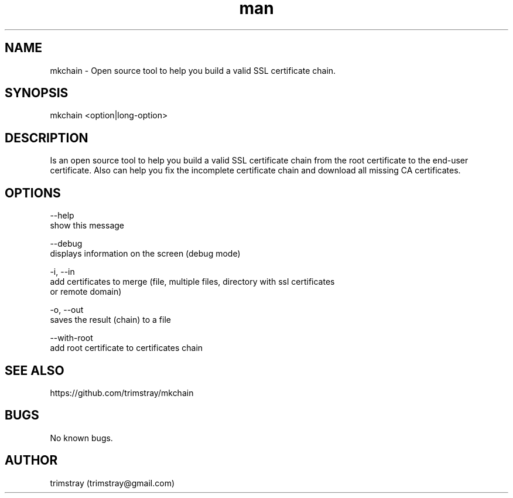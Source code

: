 .\" Manpage for mkchain.
.\" Contact trimstray@gmail.com.
.TH man 8 "22.01.2018" "1.5.1" "mkchain man page"
.SH NAME
mkchain \- Open source tool to help you build a valid SSL certificate chain.
.SH SYNOPSIS
mkchain <option|long-option>
.SH DESCRIPTION
Is an open source tool to help you build a valid SSL certificate chain from the root certificate to the end-user certificate. Also can help you fix the incomplete certificate chain and download all missing CA certificates.
.SH OPTIONS
--help
        show this message

--debug
        displays information on the screen (debug mode)

-i, --in
        add certificates to merge (file, multiple files, directory with ssl certificates
        or remote domain)

-o, --out
        saves the result (chain) to a file

--with-root
        add root certificate to certificates chain
.SH SEE ALSO
https://github.com/trimstray/mkchain
.SH BUGS
No known bugs.
.SH AUTHOR
trimstray (trimstray@gmail.com)
